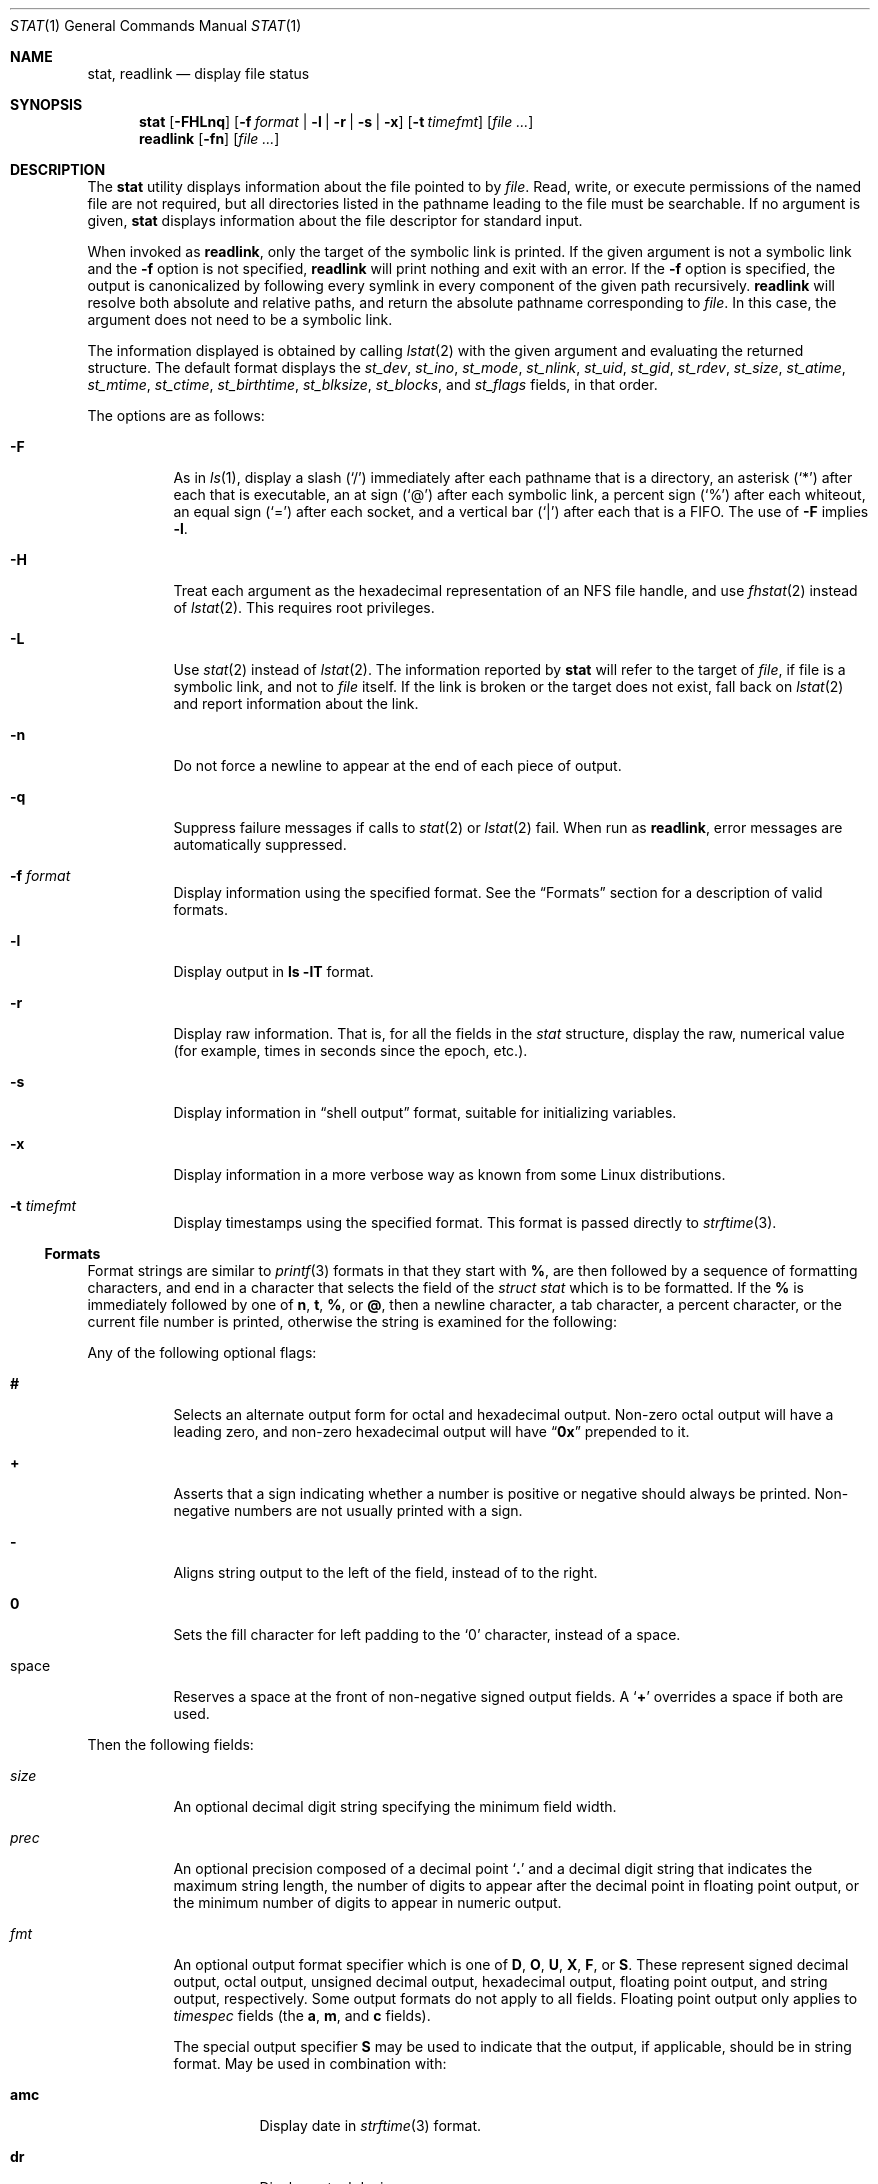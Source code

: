 .\"	$NetBSD: stat.1,v 1.28 2010/04/05 21:25:01 joerg Exp $
.\"
.\" Copyright (c) 2002 The NetBSD Foundation, Inc.
.\" All rights reserved.
.\"
.\" This code is derived from software contributed to The NetBSD Foundation
.\" by Andrew Brown and Jan Schaumann.
.\"
.\" Redistribution and use in source and binary forms, with or without
.\" modification, are permitted provided that the following conditions
.\" are met:
.\" 1. Redistributions of source code must retain the above copyright
.\"    notice, this list of conditions and the following disclaimer.
.\" 2. Redistributions in binary form must reproduce the above copyright
.\"    notice, this list of conditions and the following disclaimer in the
.\"    documentation and/or other materials provided with the distribution.
.\"
.\" THIS SOFTWARE IS PROVIDED BY THE NETBSD FOUNDATION, INC. AND CONTRIBUTORS
.\" ``AS IS'' AND ANY EXPRESS OR IMPLIED WARRANTIES, INCLUDING, BUT NOT LIMITED
.\" TO, THE IMPLIED WARRANTIES OF MERCHANTABILITY AND FITNESS FOR A PARTICULAR
.\" PURPOSE ARE DISCLAIMED.  IN NO EVENT SHALL THE FOUNDATION OR CONTRIBUTORS
.\" BE LIABLE FOR ANY DIRECT, INDIRECT, INCIDENTAL, SPECIAL, EXEMPLARY, OR
.\" CONSEQUENTIAL DAMAGES (INCLUDING, BUT NOT LIMITED TO, PROCUREMENT OF
.\" SUBSTITUTE GOODS OR SERVICES; LOSS OF USE, DATA, OR PROFITS; OR BUSINESS
.\" INTERRUPTION) HOWEVER CAUSED AND ON ANY THEORY OF LIABILITY, WHETHER IN
.\" CONTRACT, STRICT LIABILITY, OR TORT (INCLUDING NEGLIGENCE OR OTHERWISE)
.\" ARISING IN ANY WAY OUT OF THE USE OF THIS SOFTWARE, EVEN IF ADVISED OF THE
.\" POSSIBILITY OF SUCH DAMAGE.
.\"
.\" $FreeBSD: head/usr.bin/stat/stat.1 267773 2014-06-23 08:23:05Z bapt $
.\"
.Dd April 22, 2012
.Dt STAT 1
.Os
.Sh NAME
.Nm stat ,
.Nm readlink
.Nd display file status
.Sh SYNOPSIS
.Nm
.Op Fl FHLnq
.Op Fl f Ar format | Fl l | r | s | x
.Op Fl t Ar timefmt
.Op Ar
.Nm readlink
.Op Fl fn
.Op Ar
.Sh DESCRIPTION
The
.Nm
utility displays information about the file pointed to by
.Ar file .
Read, write, or execute permissions of the named file are not required, but
all directories listed in the pathname leading to the file must be
searchable.
If no argument is given,
.Nm
displays information about the file descriptor for standard input.
.Pp
When invoked as
.Nm readlink ,
only the target of the symbolic link is printed.
If the given argument is not a symbolic link and the
.Fl f
option is not specified,
.Nm readlink
will print nothing and exit with an error.
If the
.Fl f
option is specified, the output is canonicalized by following every symlink
in every component of the given path recursively.
.Nm readlink
will resolve both absolute and relative paths, and return the absolute pathname
corresponding to
.Ar file .
In this case, the argument does not need to be a symbolic link.
.Pp
The information displayed is obtained by calling
.Xr lstat 2
with the given argument and evaluating the returned structure.
The default format displays the
.Fa st_dev ,
.Fa st_ino ,
.Fa st_mode ,
.Fa st_nlink ,
.Fa st_uid ,
.Fa st_gid ,
.Fa st_rdev ,
.Fa st_size ,
.Fa st_atime ,
.Fa st_mtime ,
.Fa st_ctime ,
.Fa st_birthtime ,
.Fa st_blksize ,
.Fa st_blocks ,
and
.Fa st_flags
fields, in that order.
.Pp
The options are as follows:
.Bl -tag -width indent
.It Fl F
As in
.Xr ls 1 ,
display a slash
.Pq Ql /
immediately after each pathname that is a directory,
an asterisk
.Pq Ql *
after each that is executable,
an at sign
.Pq Ql @
after each symbolic link,
a percent sign
.Pq Ql %
after each whiteout,
an equal sign
.Pq Ql =
after each socket,
and a vertical bar
.Pq Ql |
after each that is a FIFO.
The use of
.Fl F
implies
.Fl l .
.It Fl H
Treat each argument as the hexadecimal representation of an NFS file handle,
and use
.Xr fhstat 2
instead of
.Xr lstat 2 .
This requires root privileges.
.It Fl L
Use
.Xr stat 2
instead of
.Xr lstat 2 .
The information reported by
.Nm
will refer to the target of
.Ar file ,
if file is a symbolic link, and not to
.Ar file
itself.
If the link is broken or the target does not exist,
fall back on
.Xr lstat 2
and report information about the link.
.It Fl n
Do not force a newline to appear at the end of each piece of output.
.It Fl q
Suppress failure messages if calls to
.Xr stat 2
or
.Xr lstat 2
fail.
When run as
.Nm readlink ,
error messages are automatically suppressed.
.It Fl f Ar format
Display information using the specified format.
See the
.Sx Formats
section for a description of valid formats.
.It Fl l
Display output in
.Nm ls Fl lT
format.
.It Fl r
Display raw information.
That is, for all the fields in the
.Vt stat
structure,
display the raw, numerical value (for example, times in seconds since the
epoch, etc.).
.It Fl s
Display information in
.Dq shell output
format,
suitable for initializing variables.
.It Fl x
Display information in a more verbose way as known from some
.Tn Linux
distributions.
.It Fl t Ar timefmt
Display timestamps using the specified format.
This format is
passed directly to
.Xr strftime 3 .
.El
.Ss Formats
Format strings are similar to
.Xr printf 3
formats in that they start with
.Cm % ,
are then followed by a sequence of formatting characters, and end in
a character that selects the field of the
.Vt "struct stat"
which is to be formatted.
If the
.Cm %
is immediately followed by one of
.Cm n , t , % ,
or
.Cm @ ,
then a newline character, a tab character, a percent character,
or the current file number is printed, otherwise the string is
examined for the following:
.Pp
Any of the following optional flags:
.Bl -tag -width indent
.It Cm #
Selects an alternate output form for octal and hexadecimal output.
Non-zero octal output will have a leading zero, and non-zero
hexadecimal output will have
.Dq Li 0x
prepended to it.
.It Cm +
Asserts that a sign indicating whether a number is positive or negative
should always be printed.
Non-negative numbers are not usually printed
with a sign.
.It Cm -
Aligns string output to the left of the field, instead of to the right.
.It Cm 0
Sets the fill character for left padding to the
.Ql 0
character, instead of a space.
.It space
Reserves a space at the front of non-negative signed output fields.
A
.Sq Cm +
overrides a space if both are used.
.El
.Pp
Then the following fields:
.Bl -tag -width indent
.It Ar size
An optional decimal digit string specifying the minimum field width.
.It Ar prec
An optional precision composed of a decimal point
.Sq Cm \&.
and a decimal digit string that indicates the maximum string length,
the number of digits to appear after the decimal point in floating point
output, or the minimum number of digits to appear in numeric output.
.It Ar fmt
An optional output format specifier which is one of
.Cm D , O , U , X , F ,
or
.Cm S .
These represent signed decimal output, octal output, unsigned decimal
output, hexadecimal output, floating point output, and string output,
respectively.
Some output formats do not apply to all fields.
Floating point output only applies to
.Vt timespec
fields (the
.Cm a , m ,
and
.Cm c
fields).
.Pp
The special output specifier
.Cm S
may be used to indicate that the output, if
applicable, should be in string format.
May be used in combination with:
.Bl -tag -width indent
.It Cm amc
Display date in
.Xr strftime 3
format.
.It Cm dr
Display actual device name.
.It Cm f
Display the flags of
.Ar file
as in
.Nm ls Fl lTdo .
.It Cm gu
Display group or user name.
.It Cm p
Display the mode of
.Ar file
as in
.Nm ls Fl lTd .
.It Cm N
Displays the name of
.Ar file .
.It Cm T
Displays the type of
.Ar file .
.It Cm Y
Insert a
.Dq Li " -\*[Gt] "
into the output.
Note that the default output format
for
.Cm Y
is a string, but if specified explicitly, these four characters are
prepended.
.El
.It Ar sub
An optional sub field specifier (high, middle, low).
Only applies to
the
.Cm p , d , r ,
and
.Cm T
output formats.
It can be one of the following:
.Bl -tag -width indent
.It Cm H
.Dq High
\[em]
specifies the major number for devices from
.Cm r
or
.Cm d ,
the
.Dq user
bits for permissions from the string form of
.Cm p ,
the file
.Dq type
bits from the numeric forms of
.Cm p ,
and the long output form of
.Cm T .
.It Cm L
.Dq Low
\[em]
specifies the minor number for devices from
.Cm r
or
.Cm d ,
the
.Dq other
bits for permissions from the string form of
.Cm p ,
the
.Dq user ,
.Dq group ,
and
.Dq other
bits from the numeric forms of
.Cm p ,
and the
.Nm ls Fl F
style output character for file type when used with
.Cm T
(the use of
.Cm L
for this is optional).
.It Cm M
.Dq Middle
\[em]
specifies the
.Dq group
bits for permissions from the
string output form of
.Cm p ,
or the
.Dq suid ,
.Dq sgid ,
and
.Dq sticky
bits for the numeric forms of
.Cm p .
.El
.It Ar datum
A required field specifier, being one of the following:
.Bl -tag -width indent
.It Cm d
Device upon which
.Ar file
resides
.Pq Fa st_dev .
.It Cm i
.Ar file Ns 's
inode number
.Pq Fa st_ino .
.It Cm p
File type and permissions
.Pq Fa st_mode .
.It Cm l
Number of hard links to
.Ar file
.Pq Fa st_nlink .
.It Cm u , g
User ID and group ID of
.Ar file Ns 's
owner
.Pq Fa st_uid , st_gid .
.It Cm r
Device number for character and block device special files
.Pq Fa st_rdev .
.It Cm a , m , c , B
The time
.Ar file
was last accessed or modified, or when the inode was last changed, or
the birth time of the inode
.Pq Fa st_atime , st_mtime , st_ctime , st_birthtime .
.It Cm z
The size of
.Ar file
in bytes
.Pq Fa st_size .
.It Cm b
Number of blocks allocated for
.Ar file
.Pq Fa st_blocks .
.It Cm k
Optimal file system I/O operation block size
.Pq Fa st_blksize .
.It Cm f
User defined flags for
.Ar file .
.It Cm v
Inode generation number
.Pq Fa st_gen .
.El
.Pp
The following five field specifiers are not drawn directly from the
data in
.Vt "struct stat" ,
but are:
.Bl -tag -width indent
.It Cm N
The name of the file.
.It Cm R
The absolute pathname corresponding to the file.
.It Cm T
The file type, either as in
.Nm ls Fl F
or in a more descriptive form if the
.Ar sub
field specifier
.Cm H
is given.
.It Cm Y
The target of a symbolic link.
.It Cm Z
Expands to
.Dq major,minor
from the
.Va rdev
field for character or block
special devices and gives size output for all others.
.El
.El
.Pp
Only the
.Cm %
and the field specifier are required.
Most field specifiers default to
.Cm U
as an output form, with the
exception of
.Cm p
which defaults to
.Cm O ;
.Cm a , m ,
and
.Cm c
which default to
.Cm D ;
and
.Cm Y , T ,
and
.Cm N
which default to
.Cm S .
.Sh EXIT STATUS
.Ex -std stat readlink
.Sh EXAMPLES
If no options are specified, the default format is
"%d %i %Sp %l %Su %Sg %r %z \e"%Sa\e" \e"%Sm\e" \e"%Sc\e" \e"%SB\e" %k %b %#Xf %N".
.Bd -literal -offset indent
\*[Gt] stat /tmp/bar
0 78852 -rw-r--r-- 1 root wheel 0 0 "Jul  8 10:26:03 2004" "Jul  8 10:26:03 2004" "Jul  8 10:28:13 2004" "Jan  1 09:00:00 1970" 16384 0 0 /tmp/bar
.Ed
.Pp
Given a symbolic link
.Dq foo
that points from
.Pa /tmp/foo
to
.Pa / ,
you would use
.Nm
as follows:
.Bd -literal -offset indent
\*[Gt] stat -F /tmp/foo
lrwxrwxrwx 1 jschauma cs 1 Apr 24 16:37:28 2002 /tmp/foo@ -\*[Gt] /

\*[Gt] stat -LF /tmp/foo
drwxr-xr-x 16 root wheel 512 Apr 19 10:57:54 2002 /tmp/foo/
.Ed
.Pp
To initialize some shell variables, you could use the
.Fl s
flag as follows:
.Bd -literal -offset indent
\*[Gt] csh
% eval set `stat -s .cshrc`
% echo $st_size $st_mtimespec
1148 1015432481

\*[Gt] sh
$ eval $(stat -s .profile)
$ echo $st_size $st_mtimespec
1148 1015432481
.Ed
.Pp
In order to get a list of file types including files pointed to if the
file is a symbolic link, you could use the following format:
.Bd -literal -offset indent
$ stat -f "%N: %HT%SY" /tmp/*
/tmp/bar: Symbolic Link -\*[Gt] /tmp/foo
/tmp/output25568: Regular File
/tmp/blah: Directory
/tmp/foo: Symbolic Link -\*[Gt] /
.Ed
.Pp
In order to get a list of the devices, their types and the major and minor
device numbers, formatted with tabs and linebreaks, you could use the
following format:
.Bd -literal -offset indent
stat -f "Name: %N%n%tType: %HT%n%tMajor: %Hr%n%tMinor: %Lr%n%n" /dev/*
[...]
Name: /dev/wt8
        Type: Block Device
        Major: 3
        Minor: 8

Name: /dev/zero
        Type: Character Device
        Major: 2
        Minor: 12
.Ed
.Pp
In order to determine the permissions set on a file separately, you could use
the following format:
.Bd -literal -offset indent
\*[Gt] stat -f "%Sp -\*[Gt] owner=%SHp group=%SMp other=%SLp" .
drwxr-xr-x -\*[Gt] owner=rwx group=r-x other=r-x
.Ed
.Pp
In order to determine the three files that have been modified most recently,
you could use the following format:
.Bd -literal -offset indent
\*[Gt] stat -f "%m%t%Sm %N" /tmp/* | sort -rn | head -3 | cut -f2-
Apr 25 11:47:00 2002 /tmp/blah
Apr 25 10:36:34 2002 /tmp/bar
Apr 24 16:47:35 2002 /tmp/foo
.Ed
.Pp
To display a file's modification time:
.Bd -literal -offset indent
\*[Gt] stat -f %m /tmp/foo
1177697733
.Ed
.Pp
To display the same modification time in a readable format:
.Bd -literal -offset indent
\*[Gt] stat -f %Sm /tmp/foo
Apr 27 11:15:33 2007
.Ed
.Pp
To display the same modification time in a readable and sortable format:
.Bd -literal -offset indent
\*[Gt] stat -f %Sm -t %Y%m%d%H%M%S /tmp/foo
20070427111533
.Ed
.Pp
To display the same in UTC:
.Bd -literal -offset indent
\*[Gt] sh
$ TZ= stat -f %Sm -t %Y%m%d%H%M%S /tmp/foo
20070427181533
.Ed
.Sh SEE ALSO
.Xr file 1 ,
.Xr ls 1 ,
.Xr lstat 2 ,
.Xr readlink 2 ,
.Xr stat 2 ,
.Xr printf 3 ,
.Xr strftime 3
.Sh HISTORY
The
.Nm
utility appeared in
.Nx 1.6
and
.Fx 4.10 .
.Sh AUTHORS
.An -nosplit
The
.Nm
utility was written by
.An Andrew Brown Aq Mt atatat@NetBSD.org .
This man page was written by
.An Jan Schaumann Aq Mt jschauma@NetBSD.org .
